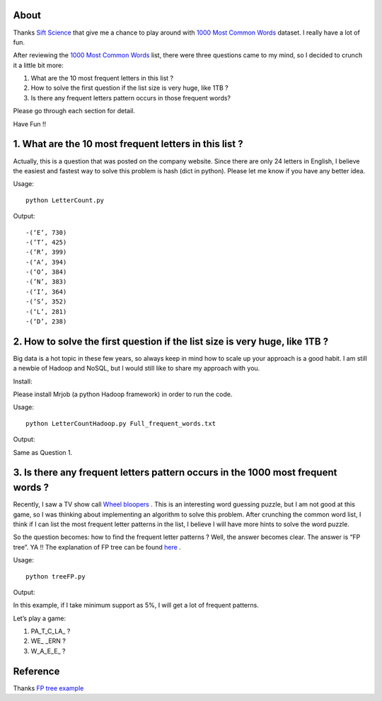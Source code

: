 .. -*- mode: rst -*-

About
=====

Thanks `Sift Science`_ that give me a chance to play around with `1000 Most Common Words`_ dataset. I really have a lot of fun. 

After reviewing the `1000 Most Common Words`_ list, there were three questions came to my mind, so I decided to crunch it a little bit more:

1. What are the 10 most frequent letters in this list ?

2. How to solve the first question if the list size is very huge, like 1TB ?

3. Is there any frequent letters pattern occurs in those frequent words? 

Please go through each section for detail.

Have Fun !!

.. _`1000 Most Common Words`: http://www.giwersworld.org/computers/linux/common-words.phtml

.. _`Sift Science`: https://siftscience.com/

1. What are the 10 most frequent letters in this list ?
========================================================

Actually, this is a question that was posted on the company website. Since there are only 24 letters in English, I believe the easiest and fastest way to solve this problem is hash (dict in python). Please let me know if you have any better idea. 

Usage::

	python LetterCount.py

Output::


-(‘E’, 730)
-(’T’, 425) 
-(‘R’, 399)
-(‘A’, 394)
-(‘O’, 384)
-(’N’, 383)
-(‘I’, 364)
-(’S’, 352)
-(‘L’, 281)
-(‘D’, 238)



2. How to solve the first question if the list size is very huge, like 1TB ?
==============================================================

Big data is a hot topic in these few years, so always keep in mind how to scale up your approach is a good habit. I am still a newbie of Hadoop and NoSQL, but I would still like to share my approach with you. 

Install::

Please install Mrjob (a python Hadoop framework) in order to run the code.

Usage::

	python LetterCountHadoop.py Full_frequent_words.txt

Output::

Same as Question 1.

3. Is there any frequent letters pattern occurs in the 1000 most frequent words ?
=============================================================================

Recently, I saw a TV show call `Wheel bloopers`_ . This is an interesting word guessing puzzle, but I am not good at this game, so I was thinking about implementing an algorithm to solve this problem. After crunching the common word list, I think if I can list the most frequent letter patterns in the list, I believe I will have more hints to solve the word puzzle. 

So the question becomes: how to find the frequent letter patterns ? Well, the answer becomes clear. The answer is “FP tree”. YA !!  The explanation of FP tree can be found `here`_ . 

Usage::
	
	python treeFP.py

Output::

In this example, if I take minimum support as 5%, I will get a lot of frequent patterns. 

Let’s play a game:

1. PA_T_C_LA_ ?
	
2. WE_ _ERN ?

3. W_A_E_E_ ?



.. _`Wheel bloopers`: http://www.youtube.com/results?search_query=Wheel%20bloopers

.. _`here`: http://hareenlaks.blogspot.com/2011/06/fp-tree-example-how-to-identify.html


Reference
============
Thanks `FP tree example`_

.. _`FP tree example` : http://hareenlaks.blogspot.com/2011/06/fp-tree-example-how-to-identify.html


